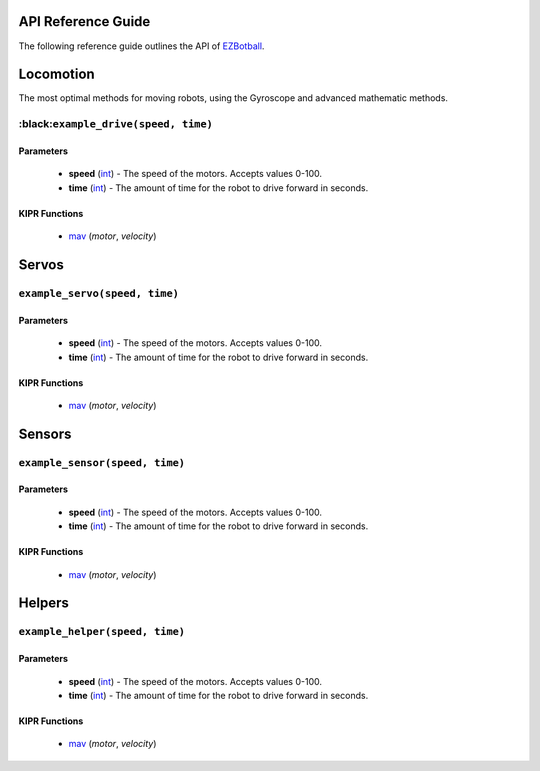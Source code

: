 .. raw:: html
   <style> .black {color:#000000; font-weight:bold;} </style>

.. role:: black

API Reference Guide
===================

.. raw:: html

   <hr>

The following reference guide outlines the API of `EZBotball`_.

Locomotion
=============

.. raw:: html

   <hr>

The most optimal methods for moving robots, using the Gyroscope and advanced mathematic methods.

:black:``example_drive(speed, time)``
---------------------------

Parameters
^^^^^^^^^^
   * **speed** (`int`_) - The speed of the motors. Accepts values 0-100.
   * **time** (`int`_) - The amount of time for the robot to drive forward in seconds.

KIPR Functions
^^^^^^^^^^^^^^
   * `mav`_ (*motor*, *velocity*)

Servos
=============

.. raw:: html

   <hr>

``example_servo(speed, time)``
---------------------------

Parameters
^^^^^^^^^^
   * **speed** (`int`_) - The speed of the motors. Accepts values 0-100.
   * **time** (`int`_) - The amount of time for the robot to drive forward in seconds.

KIPR Functions
^^^^^^^^^^^^^^
   * `mav`_ (*motor*, *velocity*)

Sensors
=============

.. raw:: html

   <hr>

``example_sensor(speed, time)``
---------------------------

Parameters
^^^^^^^^^^
   * **speed** (`int`_) - The speed of the motors. Accepts values 0-100.
   * **time** (`int`_) - The amount of time for the robot to drive forward in seconds.

KIPR Functions
^^^^^^^^^^^^^^
   * `mav`_ (*motor*, *velocity*)

Helpers
=============

``example_helper(speed, time)``
---------------------------

Parameters
^^^^^^^^^^
   * **speed** (`int`_) - The speed of the motors. Accepts values 0-100.
   * **time** (`int`_) - The amount of time for the robot to drive forward in seconds.

KIPR Functions
^^^^^^^^^^^^^^
   * `mav`_ (*motor*, *velocity*)

.. raw:: html

   <hr>

.. _EZBotball: https://github.com/EZBotball/Library
.. _int: https://devdocs.io/c/language/types
.. _mav: https://www.kipr.org/doc/group__motor.html#gabd36f01986c363f70d86c7a768ae1348
